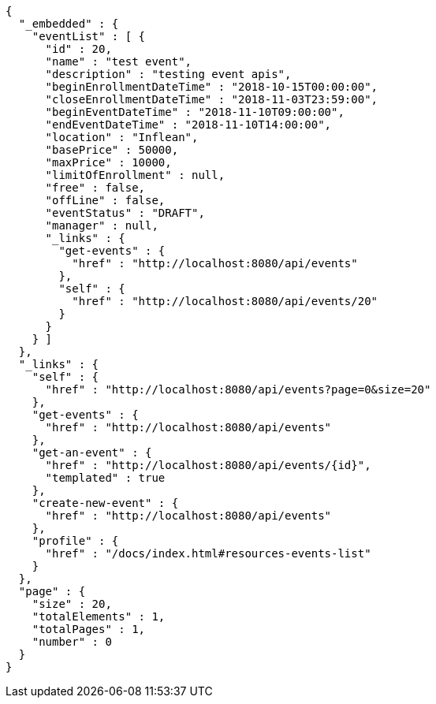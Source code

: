 [source,options="nowrap"]
----
{
  "_embedded" : {
    "eventList" : [ {
      "id" : 20,
      "name" : "test event",
      "description" : "testing event apis",
      "beginEnrollmentDateTime" : "2018-10-15T00:00:00",
      "closeEnrollmentDateTime" : "2018-11-03T23:59:00",
      "beginEventDateTime" : "2018-11-10T09:00:00",
      "endEventDateTime" : "2018-11-10T14:00:00",
      "location" : "Inflean",
      "basePrice" : 50000,
      "maxPrice" : 10000,
      "limitOfEnrollment" : null,
      "free" : false,
      "offLine" : false,
      "eventStatus" : "DRAFT",
      "manager" : null,
      "_links" : {
        "get-events" : {
          "href" : "http://localhost:8080/api/events"
        },
        "self" : {
          "href" : "http://localhost:8080/api/events/20"
        }
      }
    } ]
  },
  "_links" : {
    "self" : {
      "href" : "http://localhost:8080/api/events?page=0&size=20"
    },
    "get-events" : {
      "href" : "http://localhost:8080/api/events"
    },
    "get-an-event" : {
      "href" : "http://localhost:8080/api/events/{id}",
      "templated" : true
    },
    "create-new-event" : {
      "href" : "http://localhost:8080/api/events"
    },
    "profile" : {
      "href" : "/docs/index.html#resources-events-list"
    }
  },
  "page" : {
    "size" : 20,
    "totalElements" : 1,
    "totalPages" : 1,
    "number" : 0
  }
}
----